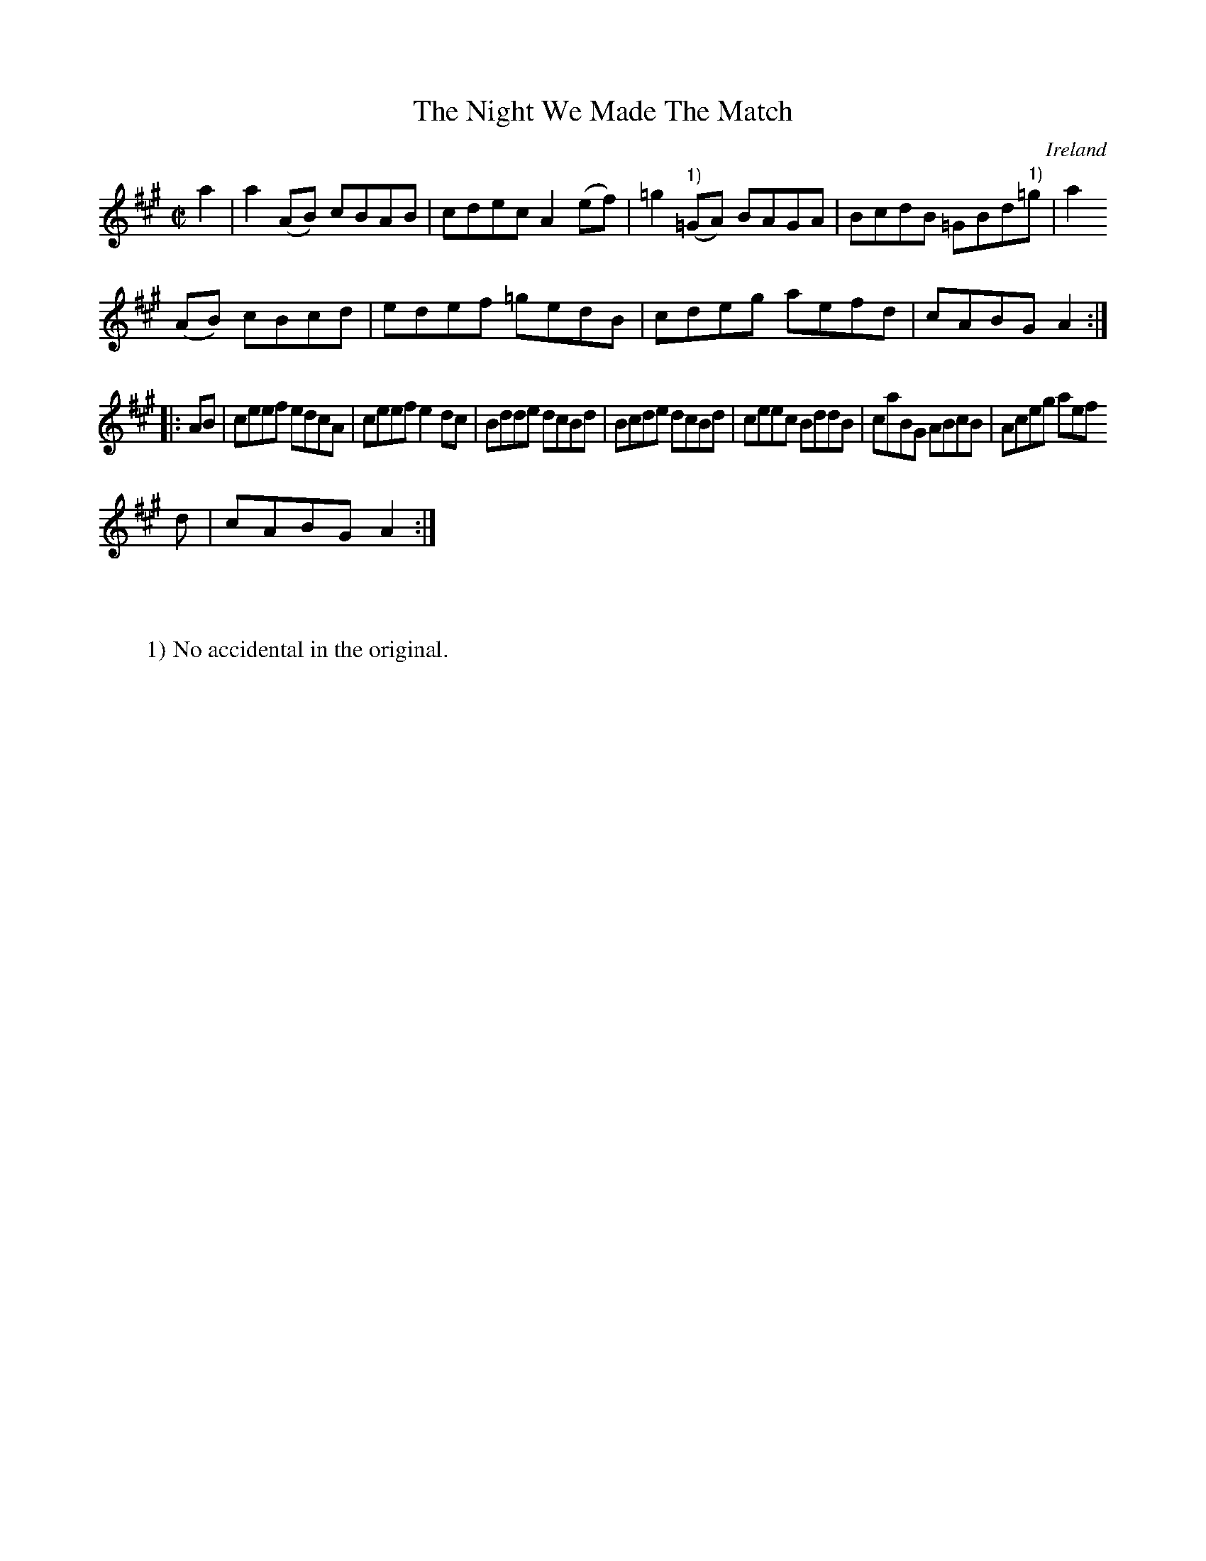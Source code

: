 X:862
T:The Night We Made The Match
N:anon.
O:Ireland
B:Francis O'Neill: "The Dance Music of Ireland" (1907) no. 863
R:Hornpipe
Z:Transcribed by Frank Nordberg - http://www.musicaviva.com
N:Music Aviva - The Internet center for free sheet music downloads
M:C|
L:1/8
K:A
a2|a2(AB) cBAB|cdec A2(ef)|=g2("^1)"=GA) BAGA|BcdB =GBd"^1)"=g|a2
(AB) cBcd|edef =gedB|cdeg aefd|cABG A2:|
|:AB|ceef edcA|ceef e2dc|Bdde dcBd|Bcde dcBd|ceec BddB|caBG ABcB|Aceg aef
d|cABG A2:|
W:
W:
W:1) No accidental in the original.
